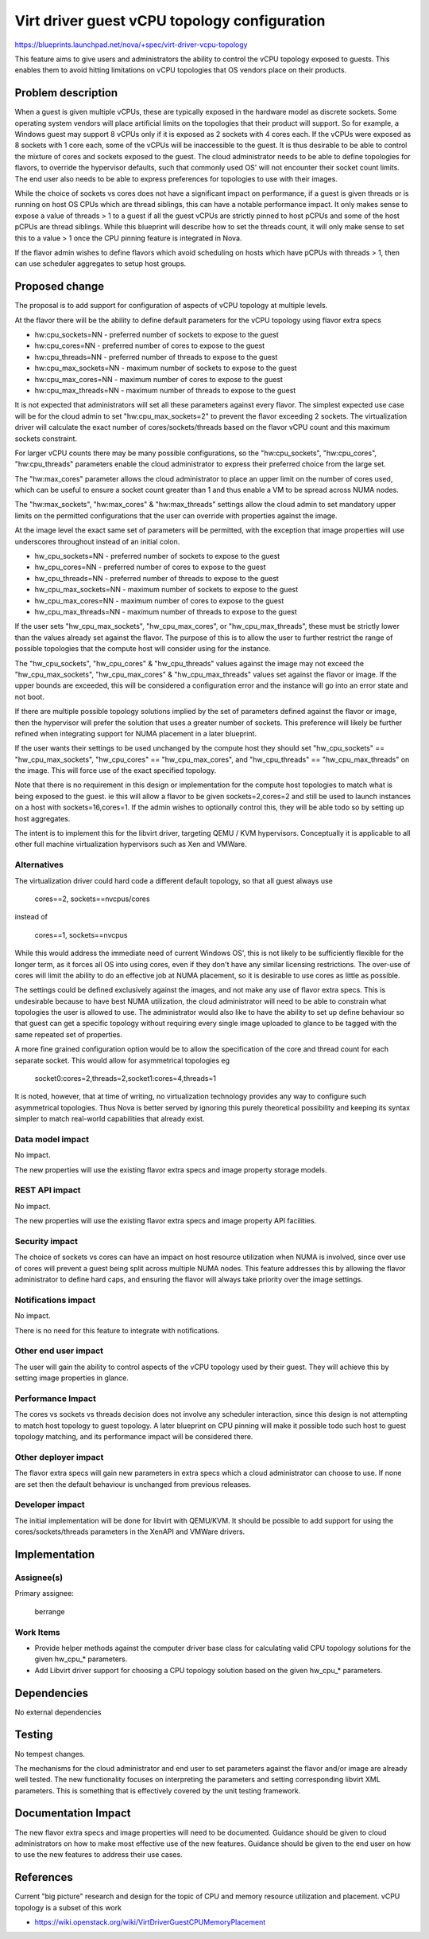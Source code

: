 ..
 This work is licensed under a Creative Commons Attribution 3.0 Unported
 License.

 http://creativecommons.org/licenses/by/3.0/legalcode

=============================================
Virt driver guest vCPU topology configuration
=============================================

https://blueprints.launchpad.net/nova/+spec/virt-driver-vcpu-topology

This feature aims to give users and administrators the ability to control
the vCPU topology exposed to guests. This enables them to avoid hitting
limitations on vCPU topologies that OS vendors place on their products.

Problem description
===================

When a guest is given multiple vCPUs, these are typically exposed in the
hardware model as discrete sockets. Some operating system vendors will
place artificial limits on the topologies that their product will support.
So for example, a Windows guest may support 8 vCPUs only if it is exposed
as 2 sockets with 4 cores each. If the vCPUs were exposed as 8 sockets
with 1 core each, some of the vCPUs will be inaccessible to the guest.
It is thus desirable to be able to control the mixture of cores and
sockets exposed to the guest. The cloud administrator needs to be able
to define topologies for flavors, to override the hypervisor defaults,
such that commonly used OS' will not encounter their socket count limits.
The end user also needs to be able to express preferences for topologies
to use with their images.

While the choice of sockets vs cores does not have a significant impact
on performance, if a guest is given threads or is running on host OS
CPUs which are thread siblings, this can have a notable performance impact.
It only makes sense to expose a value of threads > 1 to a guest if all the
guest vCPUs are strictly pinned to host pCPUs and some of the host pCPUs
are thread siblings. While this blueprint will describe how to set the
threads count, it will only make sense to set this to a value > 1 once
the CPU pinning feature is integrated in Nova.

If the flavor admin wishes to define flavors which avoid scheduling on
hosts which have pCPUs with threads > 1, then can use scheduler aggregates
to setup host groups.

Proposed change
===============

The proposal is to add support for configuration of aspects of vCPU topology
at multiple levels.

At the flavor there will be the ability to define default parameters for the
vCPU topology using flavor extra specs

* hw:cpu_sockets=NN - preferred number of sockets to expose to the guest
* hw:cpu_cores=NN - preferred number of cores to expose to the guest
* hw:cpu_threads=NN - preferred number of threads to expose to the guest
* hw:cpu_max_sockets=NN - maximum number of sockets to expose to the guest
* hw:cpu_max_cores=NN - maximum number of cores to expose to the guest
* hw:cpu_max_threads=NN - maximum number of threads to expose to the guest

It is not expected that administrators will set all these parameters against
every flavor. The simplest expected use case will be for the cloud admin to
set "hw:cpu_max_sockets=2" to prevent the flavor exceeding 2 sockets. The
virtualization driver will calculate the exact number of cores/sockets/threads
based on the flavor vCPU count and this maximum sockets constraint.

For larger vCPU counts there may be many possible configurations, so the
"hw:cpu_sockets", "hw:cpu_cores", "hw:cpu_threads" parameters enable the
cloud administrator to express their preferred choice from the large set.

The "hw:max_cores" parameter allows the cloud administrator to place an upper
limit on the number of cores used, which can be useful to ensure a socket
count greater than 1 and thus enable a VM to be spread across NUMA nodes.

The "hw:max_sockets", "hw:max_cores" & "hw:max_threads" settings allow the
cloud admin to set mandatory upper limits on the permitted configurations
that the user can override with properties against the image.

At the image level the exact same set of parameters will be permitted,
with the exception that image properties will use underscores throughout
instead of an initial colon.

* hw_cpu_sockets=NN - preferred number of sockets to expose to the guest
* hw_cpu_cores=NN - preferred number of cores to expose to the guest
* hw_cpu_threads=NN - preferred number of threads to expose to the guest
* hw_cpu_max_sockets=NN - maximum number of sockets to expose to the guest
* hw_cpu_max_cores=NN - maximum number of cores to expose to the guest
* hw_cpu_max_threads=NN - maximum number of threads to expose to the guest

If the user sets "hw_cpu_max_sockets", "hw_cpu_max_cores", or
"hw_cpu_max_threads", these must be strictly lower than the values
already set against the flavor. The purpose of this is to allow the
user to further restrict the range of possible topologies that the compute
host will consider using for the instance.

The "hw_cpu_sockets", "hw_cpu_cores" & "hw_cpu_threads" values
against the image may not exceed the "hw_cpu_max_sockets", "hw_cpu_max_cores"
& "hw_cpu_max_threads" values set against the flavor or image. If the
upper bounds are exceeded, this will be considered a configuration error
and the instance will go into an error state and not boot.

If there are multiple possible topology solutions implied by the set of
parameters defined against the flavor or image, then the hypervisor will
prefer the solution that uses a greater number of sockets. This preference
will likely be further refined when integrating support for NUMA placement
in a later blueprint.

If the user wants their settings to be used unchanged by the compute
host they should set "hw_cpu_sockets" == "hw_cpu_max_sockets",
"hw_cpu_cores" == "hw_cpu_max_cores", and "hw_cpu_threads" ==
"hw_cpu_max_threads" on the image. This will force use of the exact
specified topology.

Note that there is no requirement in this design or implementation for
the compute host topologies to match what is being exposed to the guest.
ie this will allow a flavor to be given sockets=2,cores=2 and still
be used to launch instances on a host with sockets=16,cores=1. If the
admin wishes to optionally control this, they will be able todo so by
setting up host aggregates.

The intent is to implement this for the libvirt driver, targeting QEMU /
KVM hypervisors. Conceptually it is applicable to all other full machine
virtualization hypervisors such as Xen and VMWare.

Alternatives
------------

The virtualization driver could hard code a different default topology, so
that all guest always use

   cores==2, sockets==nvcpus/cores

instead of

   cores==1, sockets==nvcpus

While this would address the immediate need of current Windows OS', this is
not likely to be sufficiently flexible for the longer term, as it forces all
OS into using cores, even if they don't have any similar licensing
restrictions. The over-use of cores will limit the ability to do an effective
job at NUMA placement, so it is desirable to use cores as little as possible.

The settings could be defined exclusively against the images, and not make
any use of flavor extra specs. This is undesirable because to have best
NUMA utilization, the cloud administrator will need to be able to constrain
what topologies the user is allowed to use. The administrator would also
like to have the ability to set up define behaviour so that guest can get
a specific topology without requiring every single image uploaded to glance
to be tagged with the same repeated set of properties.

A more fine grained configuration option would be to allow the specification
of the core and thread count for each separate socket. This would allow for
asymmetrical topologies eg

  socket0:cores=2,threads=2,socket1:cores=4,threads=1

It is noted, however, that at time of writing, no virtualization technology
provides any way to configure such asymmetrical topologies. Thus Nova is
better served by ignoring this purely theoretical possibility and keeping
its syntax simpler to match real-world capabilities that already exist.

Data model impact
-----------------

No impact.

The new properties will use the existing flavor extra specs and image
property storage models.

REST API impact
---------------

No impact.

The new properties will use the existing flavor extra specs and image
property API facilities.

Security impact
---------------

The choice of sockets vs cores can have an impact on host resource utilization
when NUMA is involved, since over use of cores will prevent a guest being
split across multiple NUMA nodes. This feature addresses this by allowing the
flavor administrator to define hard caps, and ensuring the flavor will
always take priority over the image settings.

Notifications impact
--------------------

No impact.

There is no need for this feature to integrate with notifications.

Other end user impact
---------------------

The user will gain the ability to control aspects of the vCPU topology used
by their guest. They will achieve this by setting image properties in glance.

Performance Impact
------------------

The cores vs sockets vs threads decision does not involve any scheduler
interaction, since this design is not attempting to match host topology
to guest topology. A later blueprint on CPU pinning will make it possible
todo such host to guest topology matching, and its performance impact
will be considered there.

Other deployer impact
---------------------

The flavor extra specs will gain new parameters in extra specs which a
cloud administrator can choose to use. If none are set then the default
behaviour is unchanged from previous releases.

Developer impact
----------------

The initial implementation will be done for libvirt with QEMU/KVM. It should
be possible to add support for using the cores/sockets/threads parameters in
the XenAPI and VMWare drivers.

Implementation
==============

Assignee(s)
-----------

Primary assignee:

  berrange

Work Items
----------

* Provide helper methods against the computer driver base class for
  calculating valid CPU topology solutions for the given hw_cpu_* parameters.
* Add Libvirt driver support for choosing a CPU topology solution based on
  the given hw_cpu_* parameters.

Dependencies
============

No external dependencies

Testing
=======

No tempest changes.

The mechanisms for the cloud administrator and end user to set parameters
against the flavor and/or image are already well tested. The new
functionality focuses on interpreting the parameters and setting corresponding
libvirt XML parameters. This is something that is effectively covered by the
unit testing framework.

Documentation Impact
====================

The new flavor extra specs and image properties will need to be documented.
Guidance should be given to cloud administrators on how to make most
effective use of the new features. Guidance should be given to the end user
on how to use the new features to address their use cases.

References
==========

Current "big picture" research and design for the topic of CPU and memory
resource utilization and placement. vCPU topology is a subset of this
work

* https://wiki.openstack.org/wiki/VirtDriverGuestCPUMemoryPlacement
